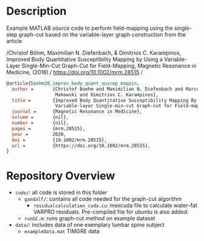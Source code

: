 * Description
Example MATLAB source code to perform field-mapping using the single-step
graph-cut based on the variable-layer graph construction from the article

/Christof Böhm, Maximilian N. Diefenbach, & Dimitrios C. Karampinos, Improved
Body Quantitative Susceptibility Mapping by Using a Variable-Layer
Single-Min-Cut Graph-Cut for Field-Mapping, Magnetic Resonance in Medicine,
(2018)./ [[https://doi.org/10.1002/mrm.28515]]
/
#+BEGIN_SRC bibtex
@article{boehm20_improv_body_quant_suscep_mappin,
  author =       {Christof Boehm and Maximilian N. Diefenbach and Marcus R.
                  Makowski and Dimitrios C. Karampinos},
  title =        {Improved Body Quantitative Susceptibility Mapping By Using a
                  Variable‐layer Single‐min‐cut Graph‐cut for Field‐mapping},
  journal =      {Magnetic Resonance in Medicine},
  volume =       {nil},
  number =       {nil},
  pages =        {mrm.28515},
  year =         2020,
  doi =          {10.1002/mrm.28515},
  url =          {https://doi.org/10.1002/mrm.28515},
}
#+END_SRC

* Repository Overview
  - =code/=: all code is stored in this folder
    + =gandalf/=: contains all code needed for the graph-cut algorithm
      - =residualcalculation_cuda.cu=: mexcuda file to calculate
        water--fat VARPRO residuals. Pre-compiled file for ubuntu is also added.
    + =runGC.m=: runs graph-cut method on example dataset
        
  - =data/=: includes data of one exemplary lumbar spine subject
    + =exampleData.mat= TIMGRE data
